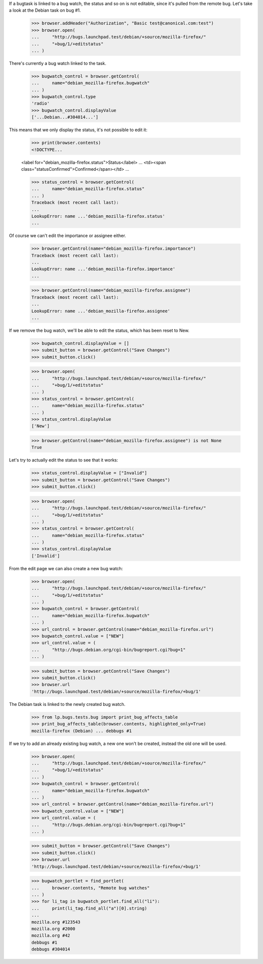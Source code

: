 If a bugtask is linked to a bug watch, the status and so on is not
editable, since it's pulled from the remote bug. Let's take a look at
the Debian task on bug #1.

    >>> browser.addHeader("Authorization", "Basic test@canonical.com:test")
    >>> browser.open(
    ...     "http://bugs.launchpad.test/debian/+source/mozilla-firefox/"
    ...     "+bug/1/+editstatus"
    ... )

There's currently a bug watch linked to the task.

    >>> bugwatch_control = browser.getControl(
    ...     name="debian_mozilla-firefox.bugwatch"
    ... )
    >>> bugwatch_control.type
    'radio'
    >>> bugwatch_control.displayValue
    ['...Debian...#304014...']

This means that we only display the status, it's not possible to edit it:

    >>> print(browser.contents)
    <!DOCTYPE...

    <label for="debian_mozilla-firefox.status">Status</label>
    ...
    <td><span class="statusConfirmed">Confirmed</span></td>
    ...

    >>> status_control = browser.getControl(
    ...     name="debian_mozilla-firefox.status"
    ... )
    Traceback (most recent call last):
    ...
    LookupError: name ...'debian_mozilla-firefox.status'
    ...

Of course we can't edit the importance or assignee either.

    >>> browser.getControl(name="debian_mozilla-firefox.importance")
    Traceback (most recent call last):
    ...
    LookupError: name ...'debian_mozilla-firefox.importance'
    ...

    >>> browser.getControl(name="debian_mozilla-firefox.assignee")
    Traceback (most recent call last):
    ...
    LookupError: name ...'debian_mozilla-firefox.assignee'
    ...

If we remove the bug watch, we'll be able to edit the status, which has
been reset to New.

    >>> bugwatch_control.displayValue = []
    >>> submit_button = browser.getControl("Save Changes")
    >>> submit_button.click()

    >>> browser.open(
    ...     "http://bugs.launchpad.test/debian/+source/mozilla-firefox/"
    ...     "+bug/1/+editstatus"
    ... )
    >>> status_control = browser.getControl(
    ...     name="debian_mozilla-firefox.status"
    ... )
    >>> status_control.displayValue
    ['New']

    >>> browser.getControl(name="debian_mozilla-firefox.assignee") is not None
    True

Let's try to actually edit the status to see that it works:

    >>> status_control.displayValue = ["Invalid"]
    >>> submit_button = browser.getControl("Save Changes")
    >>> submit_button.click()

    >>> browser.open(
    ...     "http://bugs.launchpad.test/debian/+source/mozilla-firefox/"
    ...     "+bug/1/+editstatus"
    ... )
    >>> status_control = browser.getControl(
    ...     name="debian_mozilla-firefox.status"
    ... )
    >>> status_control.displayValue
    ['Invalid']

From the edit page we can also create a new bug watch:

    >>> browser.open(
    ...     "http://bugs.launchpad.test/debian/+source/mozilla-firefox/"
    ...     "+bug/1/+editstatus"
    ... )
    >>> bugwatch_control = browser.getControl(
    ...     name="debian_mozilla-firefox.bugwatch"
    ... )
    >>> url_control = browser.getControl(name="debian_mozilla-firefox.url")
    >>> bugwatch_control.value = ["NEW"]
    >>> url_control.value = (
    ...     "http://bugs.debian.org/cgi-bin/bugreport.cgi?bug=1"
    ... )

    >>> submit_button = browser.getControl("Save Changes")
    >>> submit_button.click()
    >>> browser.url
    'http://bugs.launchpad.test/debian/+source/mozilla-firefox/+bug/1'

The Debian task is linked to the newly created bug watch.

    >>> from lp.bugs.tests.bug import print_bug_affects_table
    >>> print_bug_affects_table(browser.contents, highlighted_only=True)
    mozilla-firefox (Debian) ... debbugs #1


If we try to add an already existing bug watch, a new one won't be
created, instead the old one will be used.

    >>> browser.open(
    ...     "http://bugs.launchpad.test/debian/+source/mozilla-firefox/"
    ...     "+bug/1/+editstatus"
    ... )
    >>> bugwatch_control = browser.getControl(
    ...     name="debian_mozilla-firefox.bugwatch"
    ... )
    >>> url_control = browser.getControl(name="debian_mozilla-firefox.url")
    >>> bugwatch_control.value = ["NEW"]
    >>> url_control.value = (
    ...     "http://bugs.debian.org/cgi-bin/bugreport.cgi?bug=1"
    ... )

    >>> submit_button = browser.getControl("Save Changes")
    >>> submit_button.click()
    >>> browser.url
    'http://bugs.launchpad.test/debian/+source/mozilla-firefox/+bug/1'

    >>> bugwatch_portlet = find_portlet(
    ...     browser.contents, "Remote bug watches"
    ... )
    >>> for li_tag in bugwatch_portlet.find_all("li"):
    ...     print(li_tag.find_all("a")[0].string)
    ...
    mozilla.org #123543
    mozilla.org #2000
    mozilla.org #42
    debbugs #1
    debbugs #304014
